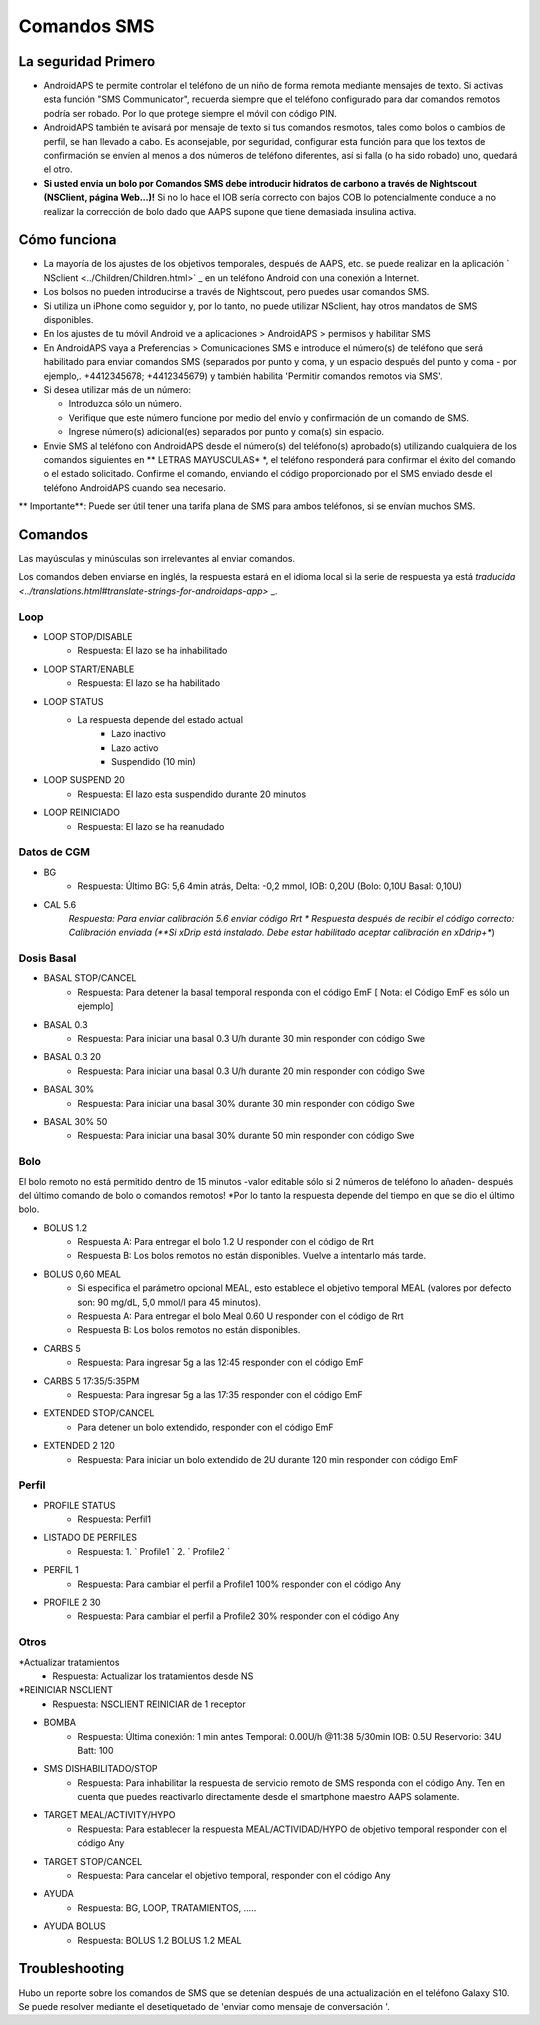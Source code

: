 Comandos SMS
**************************************************
La seguridad Primero
==================================================
* AndroidAPS te permite controlar el teléfono de un niño de forma remota mediante mensajes de texto. Si activas esta función "SMS Communicator", recuerda siempre que el teléfono configurado para dar comandos remotos podría ser robado. Por lo que protege siempre el móvil con código PIN.
* AndroidAPS también te avisará por mensaje de texto si tus comandos resmotos, tales como bolos o cambios de perfil, se han llevado a cabo. Es aconsejable, por seguridad, configurar esta función para que los textos de confirmación se envíen al menos a dos números de teléfono diferentes, así si falla (o ha sido robado) uno, quedará el otro.
* **Si usted envia un bolo por Comandos SMS debe introducir hidratos de carbono a través de Nightscout (NSClient, página Web...)!** Si no lo hace el IOB sería correcto con bajos COB lo potencialmente conduce a no realizar la corrección de bolo dado que AAPS supone que tiene demasiada insulina activa.

Cómo funciona
==================================================
* La mayoría de los ajustes de los objetivos temporales, después de AAPS, etc. se puede realizar en la aplicación ` NSclient <../Children/Children.html>` _ en un teléfono Android con una conexión a Internet.
* Los bolsos no pueden introducirse a través de Nightscout, pero puedes usar comandos SMS.
* Si utiliza un iPhone como seguidor y, por lo tanto, no puede utilizar NSclient, hay otros mandatos de SMS disponibles.

* En los ajustes de tu móvil Android ve a aplicaciones > AndroidAPS > permisos y habilitar SMS
* En AndroidAPS vaya a Preferencias > Comunicaciones SMS e introduce el número(s) de teléfono que será habilitado para enviar comandos SMS (separados por punto y coma, y un espacio después del punto y coma - por ejemplo,. +4412345678; +4412345679) y también habilita 'Permitir comandos remotos via SMS'.
* Si desea utilizar más de un número:

  * Introduzca sólo un número.
  * Verifique que este número funcione por medio del envío y confirmación de un comando de SMS.
  * Ingrese número(s) adicional(es) separados por punto y coma(s) sin espacio.
  
    .. imagen:: ../images/SMSCommandsSetup.png
      :alt: Configuración de comandos SMS


* Envie SMS al teléfono con AndroidAPS desde el número(s) del teléfono(s) aprobado(s) utilizando cualquiera de los comandos siguientes en ** LETRAS MAYUSCULAS* *, el teléfono responderá para confirmar el éxito del comando o el estado solicitado. Confirme el comando, enviando el código proporcionado por el SMS enviado desde el teléfono AndroidAPS cuando sea necesario.

** Importante**: Puede ser útil tener una tarifa plana de SMS para ambos teléfonos, si se envían muchos SMS.

Comandos
==================================================

Las mayúsculas y minúsculas son irrelevantes al enviar comandos.

Los comandos deben enviarse en inglés, la respuesta estará en el idioma local si la serie de respuesta ya está `traducida <../translations.html#translate-strings-for-androidaps-app>` _.

.. imagen:: ../images/SMSCommands.png
  :alt: Ejemplo de comandos SMS

Loop
--------------------------------------------------
* LOOP STOP/DISABLE
   * Respuesta: El lazo se ha inhabilitado
* LOOP START/ENABLE
   * Respuesta: El lazo se ha habilitado
* LOOP STATUS
   * La respuesta depende del estado actual
      * Lazo inactivo
      * Lazo activo
      * Suspendido (10 min)
* LOOP SUSPEND 20
   * Respuesta: El lazo esta suspendido durante 20 minutos
* LOOP REINICIADO
   * Respuesta: El lazo se ha reanudado

Datos de CGM
--------------------------------------------------
* BG
   * Respuesta: Último BG: 5,6 4min atrás, Delta: -0,2 mmol, IOB: 0,20U (Bolo: 0,10U Basal: 0,10U)
* CAL 5.6
   *Respuesta: Para enviar calibración 5.6 enviar código Rrt
   * Respuesta después de recibir el código correcto: Calibración enviada (**Si xDrip está instalado. Debe estar habilitado aceptar calibración en xDdrip+**)

Dosis Basal
--------------------------------------------------
* BASAL STOP/CANCEL
   * Respuesta: Para detener la basal temporal responda con el código EmF [ Nota: el Código EmF es sólo un ejemplo]
* BASAL 0.3
   * Respuesta: Para iniciar una basal 0.3 U/h durante 30 min responder con código Swe
* BASAL 0.3 20
   * Respuesta: Para iniciar una basal 0.3 U/h durante 20 min responder con código Swe
* BASAL 30%
   * Respuesta: Para iniciar una basal 30% durante 30 min responder con código Swe
* BASAL 30% 50
   * Respuesta: Para iniciar una basal 30% durante 50 min responder con código Swe

Bolo
--------------------------------------------------
El bolo remoto no está permitido dentro de 15 minutos -valor editable sólo si 2 números de teléfono lo añaden- después del último comando de bolo o comandos remotos! *Por lo tanto la respuesta depende del tiempo en que se dio el último bolo.

* BOLUS 1.2
   * Respuesta A: Para entregar el bolo 1.2 U responder con el código de Rrt
   * Respuesta B: Los bolos remotos no están disponibles. Vuelve a intentarlo más tarde.
* BOLUS 0,60 MEAL
   * Si especifica el parámetro opcional MEAL, esto establece el objetivo temporal MEAL (valores por defecto son: 90 mg/dL, 5,0 mmol/l para 45 minutos).
   * Respuesta A: Para entregar el bolo Meal 0.60 U responder con el código de Rrt
   * Respuesta B: Los bolos remotos no están disponibles. 
* CARBS 5
   * Respuesta: Para ingresar 5g a las 12:45 responder con el código EmF
* CARBS 5 17:35/5:35PM
   * Respuesta: Para ingresar 5g a las 17:35 responder con el código EmF
* EXTENDED STOP/CANCEL
   * Para detener un bolo extendido, responder con el código EmF
* EXTENDED 2 120
   * Respuesta: Para iniciar un bolo extendido de 2U durante 120 min responder con código EmF

Perfil
--------------------------------------------------
* PROFILE STATUS
   * Respuesta: Perfil1
* LISTADO DE PERFILES
   * Respuesta: 1. ` Profile1 ` 2. ` Profile2 `
* PERFIL 1
   * Respuesta: Para cambiar el perfil a Profile1 100% responder con el código Any
* PROFILE 2 30
   * Respuesta: Para cambiar el perfil a Profile2 30% responder con el código Any

Otros
--------------------------------------------------
*Actualizar tratamientos
   * Respuesta: Actualizar los tratamientos desde NS
*REINICIAR NSCLIENT
   * Respuesta: NSCLIENT REINICIAR de 1 receptor
* BOMBA
   * Respuesta: Última conexión: 1 min antes Temporal: 0.00U/h @11:38 5/30min IOB: 0.5U Reservorio: 34U Batt: 100
* SMS DISHABILITADO/STOP
   * Respuesta: Para inhabilitar la respuesta de servicio remoto de SMS responda con el código Any. Ten en cuenta que puedes reactivarlo directamente desde el smartphone maestro AAPS solamente.
* TARGET MEAL/ACTIVITY/HYPO   
   * Respuesta: Para establecer la respuesta MEAL/ACTIVIDAD/HYPO de objetivo temporal responder con el código Any
* TARGET STOP/CANCEL   
   * Respuesta: Para cancelar el objetivo temporal, responder con el código Any
* AYUDA
   * Respuesta: BG, LOOP, TRATAMIENTOS, .....
* AYUDA BOLUS
   * Respuesta: BOLUS 1.2 BOLUS 1.2 MEAL

Troubleshooting
==================================================
Hubo un reporte sobre los comandos de SMS que se detenían después de una actualización en el teléfono Galaxy S10. Se puede resolver mediante el desetiquetado de 'enviar como mensaje de conversación '.

.. imagen:: ../images/SMSdisableChat.png
  :alt: Desactivar SMS como mensaje de chat
